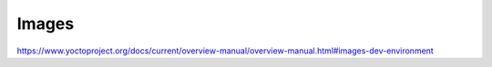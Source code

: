 .. Never add or change more than structure, instead edit content in files:
   *.rsti

Images
======

.. only:: not revealjs

   .. todo:: complete chapter

.. image:: /_images/todo.jpg
   :align: center

https://www.yoctoproject.org/docs/current/overview-manual/overview-manual.html#images-dev-environment

.. Local variables:
   coding: utf-8
   mode: text
   mode: rst
   End:
   vim: fileencoding=utf-8 filetype=rst :
